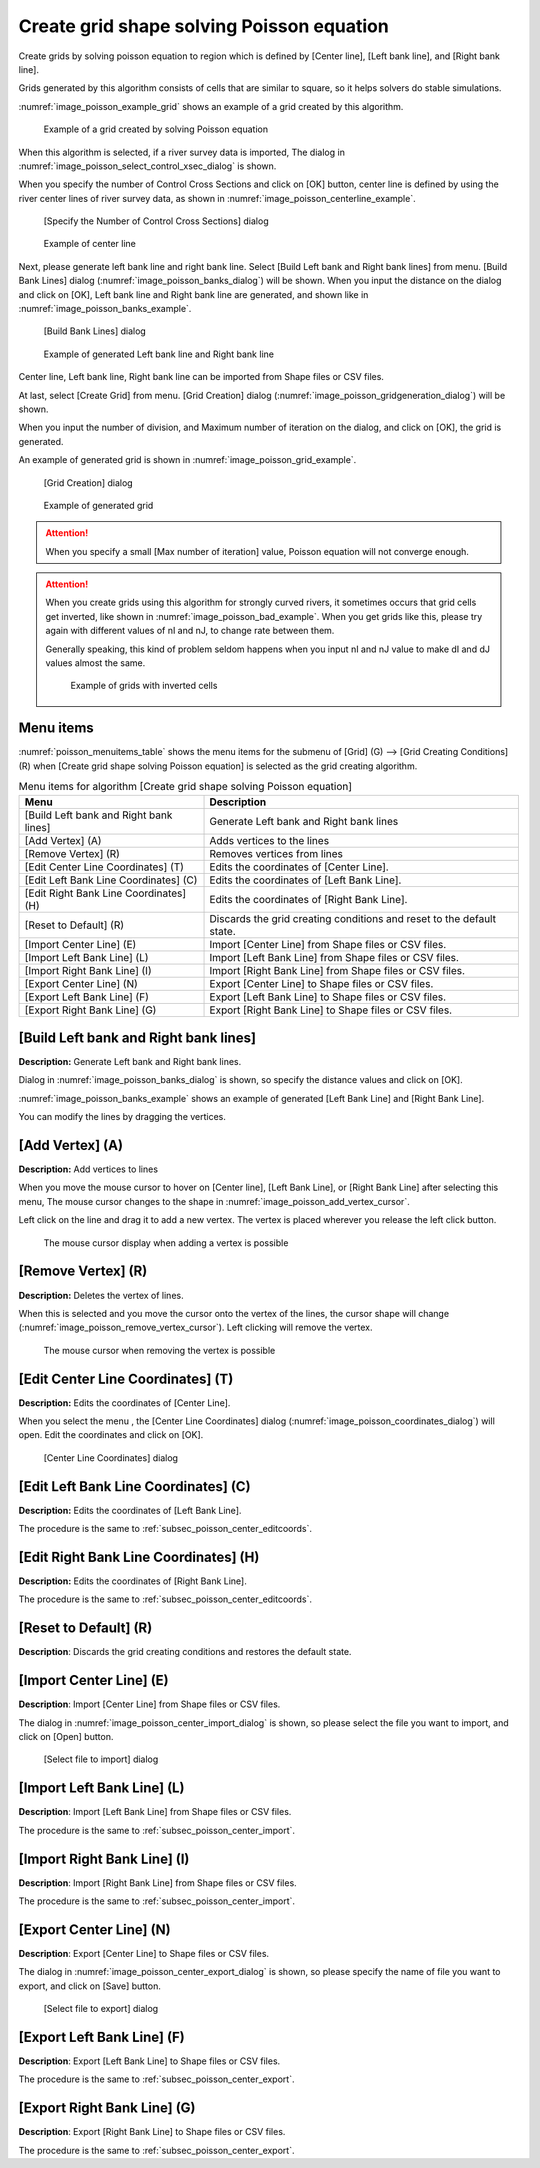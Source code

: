 .. _sec_grid_creation_poisson:

Create grid shape solving Poisson equation
================================================

Create grids by solving poisson equation to region which is defined
by [Center line], [Left bank line], and [Right bank line].

Grids generated by this algorithm consists of cells that are similar to square,
so it helps solvers do stable simulations.

:numref:`image_poisson_example_grid` shows an example 
of a grid created by this algorithm.

.. _image_poisson_example_grid:

.. figure:: images/poisson_example_grid.png
   :width: 300pt

   Example of a grid created by solving Poisson equation

When this algorithm is selected, if a river survey data is imported,
The dialog in :numref:`image_poisson_select_control_xsec_dialog` is shown.

When you specify the number of Control Cross Sections and click on
[OK] button, center line is defined by using the river center lines
of river survey data, as shown in 
:numref:`image_poisson_centerline_example`.

.. _image_poisson_select_control_xsec_dialog:

.. figure:: images/poisson_select_control_xsec_dialog.png
   :width: 220pt

   [Specify the Number of Control Cross Sections] dialog

.. _image_poisson_centerline_example:

.. figure:: images/poisson_centerline_example.png
   :width: 360pt

   Example of center line

Next, please generate left bank line and right bank line. Select
[Build Left bank and Right bank lines] from menu.
[Build Bank Lines] dialog (:numref:`image_poisson_banks_dialog`) will
be shown. When you input the distance on the dialog and click on
[OK], Left bank line and Right bank line are generated, and shown
like in :numref:`image_poisson_banks_example`.

.. _image_poisson_banks_dialog:

.. figure:: images/poisson_banks_dialog.png
   :width: 180pt

   [Build Bank Lines] dialog

.. _image_poisson_banks_example:

.. figure:: images/poisson_banks_example.png
   :width: 340pt

   Example of generated Left bank line and Right bank line

Center line, Left bank line, Right bank line can be imported from 
Shape files or CSV files.

At last, select [Create Grid] from menu.
[Grid Creation] dialog (:numref:`image_poisson_gridgeneration_dialog`)
will be shown.

When you input the number of division, and Maximum number of iteration
on the dialog, and click on [OK], the grid is generated.

An example of generated grid is shown in
:numref:`image_poisson_grid_example`.


.. _image_poisson_gridgeneration_dialog:

.. figure:: images/poisson_gridgeneration_dialog.png
   :width: 240pt

   [Grid Creation] dialog

.. _image_poisson_grid_example:

.. figure:: images/poisson_grid_example.png
   :width: 360pt

   Example of generated grid


.. attention::

   When you specify a small [Max number of iteration] value, Poisson equation
   will not converge enough.

.. attention::

   When you create grids using this algorithm for strongly curved rivers,
   it sometimes occurs that grid cells get inverted, like shown in 
   :numref:`image_poisson_bad_example`. When you get grids like this, please
   try again with different values of nI and nJ, to change rate between them.

   Generally speaking, this kind of problem seldom happens when you input nI and
   nJ value to make dI and dJ values almost the same.

   .. _image_poisson_bad_example:

   .. figure:: images/poisson_bad_example.png
      :width: 200pt

      Example of grids with inverted cells

Menu items
-------------

:numref:`poisson_menuitems_table` shows the menu items for
the submenu of [Grid] (G) -->
[Grid Creating Conditions] (R) when
[Create grid shape solving Poisson equation] is selected as
the grid creating algorithm. 

.. _poisson_menuitems_table:

.. list-table:: Menu items for algorithm [Create grid shape solving Poisson equation]
   :header-rows: 1

   * - Menu
     - Description
   * - [Build Left bank and Right bank lines]
     - Generate Left bank and Right bank lines
   * - [Add Vertex] (A)
     - Adds vertices to the lines
   * - [Remove Vertex] (R)
     - Removes vertices from lines
   * - [Edit Center Line Coordinates] (T)
     - Edits the coordinates of [Center Line].
   * - [Edit Left Bank Line Coordinates] (C)
     - Edits the coordinates of [Left Bank Line].
   * - [Edit Right Bank Line Coordinates] (H)
     - Edits the coordinates of [Right Bank Line].
   * - [Reset to Default] (R)
     - Discards the grid creating conditions and reset to the default state.
   * - [Import Center Line] (E)
     - Import [Center Line] from Shape files or CSV files.
   * - [Import Left Bank Line] (L)
     - Import [Left Bank Line] from Shape files or CSV files.
   * - [Import Right Bank Line] (I)
     - Import [Right Bank Line] from Shape files or CSV files.
   * - [Export Center Line] (N)
     - Export [Center Line] to Shape files or CSV files.
   * - [Export Left Bank Line] (F)
     - Export [Left Bank Line] to Shape files or CSV files.
   * - [Export Right Bank Line] (G)
     - Export [Right Bank Line] to Shape files or CSV files.

[Build Left bank and Right bank lines]
-----------------------------------------

**Description:** Generate Left bank and Right bank lines.

Dialog in :numref:`image_poisson_banks_dialog` is shown, so 
specify the distance values and click on [OK].

:numref:`image_poisson_banks_example` shows an example of 
generated [Left Bank Line] and [Right Bank Line].

You can modify the lines by dragging the vertices.

[Add Vertex] (A)
------------------

**Description:** Add vertices to lines

When you move the mouse cursor to hover on [Center line],
[Left Bank Line], or [Right Bank Line] after selecting this menu,
The mouse cursor changes to the shape in 
:numref:`image_poisson_add_vertex_cursor`.

Left click on the line and drag it to add a new vertex.
The vertex is placed wherever you release the left click button.

.. _image_poisson_add_vertex_cursor:

.. figure:: images/poisson_add_vertex_cursor.png
   :width: 20pt

   The mouse cursor display when adding a vertex is possible

[Remove Vertex] (R)
---------------------

**Description:** Deletes the vertex of lines.

When this is selected and you move the cursor onto the vertex of the
lines, the cursor shape will change
(:numref:`image_poisson_remove_vertex_cursor`).
Left clicking will remove the vertex.

.. _image_poisson_remove_vertex_cursor:

.. figure:: images/poisson_remove_vertex_cursor.png
   :width: 20pt

   The mouse cursor when removing the vertex is possible

.. _subsec_poisson_center_editcoords:

[Edit Center Line Coordinates] (T)
---------------------------------------

**Description:** Edits the coordinates of [Center Line].

When you select the menu , the [Center Line Coordinates] dialog
(:numref:`image_poisson_coordinates_dialog`) will open.
Edit the coordinates and click on [OK].

.. _image_poisson_coordinates_dialog:

.. figure:: images/poisson_coordinates_dialog.png
   :width: 160pt

   [Center Line Coordinates] dialog

[Edit Left Bank Line Coordinates] (C)
------------------------------------------

**Description:** Edits the coordinates of [Left Bank Line].

The procedure is the same to :ref:`subsec_poisson_center_editcoords`.

[Edit Right Bank Line Coordinates] (H)
------------------------------------------

**Description:** Edits the coordinates of [Right Bank Line].

The procedure is the same to :ref:`subsec_poisson_center_editcoords`.

[Reset to Default] (R)
----------------------

**Description**: Discards the grid creating conditions and restores the
default state.

.. _subsec_poisson_center_import:

[Import Center Line] (E)
---------------------------

**Description**: Import [Center Line] from Shape files or CSV files.

The dialog in :numref:`image_poisson_center_import_dialog` is shown,
so please select the file you want to import, and click on [Open] button.

.. _image_poisson_center_import_dialog:

.. figure:: images/poisson_center_import_dialog.png
   :width: 380pt

   [Select file to import] dialog

[Import Left Bank Line] (L)
-----------------------------

**Description**: Import [Left Bank Line] from Shape files or CSV files.

The procedure is the same to :ref:`subsec_poisson_center_import`.

[Import Right Bank Line] (I)
--------------------------------

**Description**: Import [Right Bank Line] from Shape files or CSV files.

The procedure is the same to :ref:`subsec_poisson_center_import`.

.. _subsec_poisson_center_export:

[Export Center Line] (N)
--------------------------

**Description**: Export [Center Line] to Shape files or CSV files.

The dialog in :numref:`image_poisson_center_export_dialog` is shown,
so please specify the name of file you want to export, and click on [Save] button.

.. _image_poisson_center_export_dialog:

.. figure:: images/poisson_center_export_dialog.png
   :width: 380pt

   [Select file to export] dialog

[Export Left Bank Line] (F)
----------------------------------

**Description**: Export [Left Bank Line] to Shape files or CSV files.

The procedure is the same to :ref:`subsec_poisson_center_export`.

[Export Right Bank Line] (G)
---------------------------------

**Description**: Export [Right Bank Line] to Shape files or CSV files.

The procedure is the same to :ref:`subsec_poisson_center_export`.
